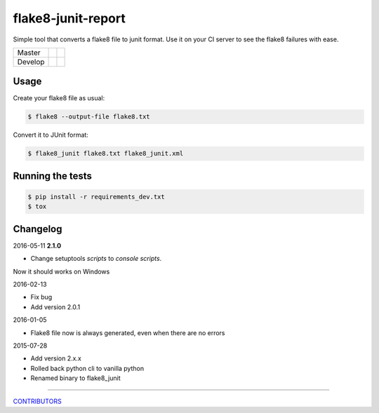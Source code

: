flake8-junit-report
===================
Simple tool that converts a flake8 file to junit format.
Use it on your CI server to see the flake8 failures with ease.

.. image:: https://img.shields.io/badge/LICENSE-BSD%203--Clause-brightgreen.svg
.. image:: https://readthedocs.org/projects/flake8-junit-report/badge/?version=latest
    :target: https://readthedocs.org/projects/flake8-junit-report/?badge=latest
    :alt: Documentation Status


.. list-table::

    * - Master
      - .. image:: https://github.com/ricardogarfe/flake8-junit-report/actions/workflows/python-ci.yml/badge.svg?branch=master
            :target: https://github.com/ricardogarfe/flake8-junit-report/actions/workflows/python-ci.yml
      - .. image:: https://codecov.io/gh/ricardogarfe/flake8-junit-report/branch/master/graph/badge.svg
            :target: https://codecov.io/gh/ricardogarfe/flake8-junit-report
    * - Develop
      - .. image:: https://github.com/ricardogarfe/flake8-junit-report/actions/workflows/python-ci.yml/badge.svg?branch=develop
            :target: https://github.com/ricardogarfe/flake8-junit-report/actions/workflows/python-ci.yml
      - .. image:: https://codecov.io/gh/ricardogarfe/flake8-junit-report/branch/develop/graph/badge.svg
            :target: https://codecov.io/gh/ricardogarfe/flake8-junit-report

Usage
-----
Create your flake8 file as usual:

.. code:: shell-session

    $ flake8 --output-file flake8.txt

Convert it to JUnit format:

.. code:: shell-session

    $ flake8_junit flake8.txt flake8_junit.xml

Running the tests
-----------------

.. code:: shell-session

    $ pip install -r requirements_dev.txt
    $ tox


Changelog
---------

2016-05-11 **2.1.0**

- Change setuptools `scripts` to `console scripts`.

Now it should works on Windows

2016-02-13

- Fix bug
- Add version 2.0.1


2016-01-05

- Flake8 file now is always generated, even when there are no errors


2015-07-28

- Add version 2.x.x
- Rolled back python cli to vanilla python
- Renamed binary to flake8_junit


-------------

`CONTRIBUTORS <https://github.com/initios/flake8-junit-report/graphs/contributors>`_
